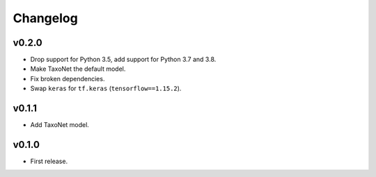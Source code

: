 .. _changes:

Changelog
---------
v0.2.0
~~~~~~
- Drop support for Python 3.5, add support for Python 3.7 and 3.8.
- Make TaxoNet the default model.
- Fix broken dependencies.
- Swap ``keras`` for ``tf.keras`` (``tensorflow==1.15.2``).

v0.1.1
~~~~~~
- Add TaxoNet model.

v0.1.0
~~~~~~
- First release.
